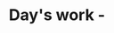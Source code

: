 #+OPTIONS: toc:nil author:nil timestamp:nil title:t date:t
#+TITLE: Day's work - 
# #+EXPORT_FILE_NAME: days_work.pdf
